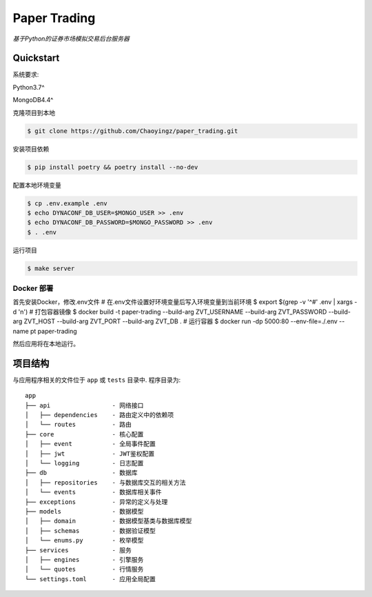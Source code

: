 ==================================
Paper Trading
==================================
*基于Python的证券市场模拟交易后台服务器*

|Test Status| |Codecov Status| |License| |Style|

.. |Test Status| image:: https://github.com/Chaoyingz/paper_trading/workflows/Test/badge.svg

.. |Codecov Status| image:: https://codecov.io/gh/Chaoyingz/paper_trading/branch/paper_trading_v2/graph/badge.svg

.. |License| image:: https://img.shields.io/github/license/Naereen/StrapDown.js.svg

.. |Style| image:: https://img.shields.io/badge/code%20style-black-000000.svg
   :target: https://github.com/ambv/black


Quickstart
==========

系统要求:

Python3.7^

MongoDB4.4^

克隆项目到本地

.. code-block:: shell

    $ git clone https://github.com/Chaoyingz/paper_trading.git

安装项目依赖

.. code-block:: shell

    $ pip install poetry && poetry install --no-dev


配置本地环境变量

.. code-block:: shell

    $ cp .env.example .env
    $ echo DYNACONF_DB_USER=$MONGO_USER >> .env
    $ echo DYNACONF_DB_PASSWORD=$MONGO_PASSWORD >> .env
    $ . .env

运行项目

.. code-block:: shell

    $ make server


Docker 部署
-----------

首先安装Docker，修改.env文件
# 在.env文件设置好环境变量后写入环境变量到当前环境
$ export $(grep -v '^#' .env | xargs -d '\n')
# 打包容器镜像
$ docker build -t paper-trading --build-arg ZVT_USERNAME --build-arg ZVT_PASSWORD --build-arg ZVT_HOST --build-arg ZVT_PORT --build-arg ZVT_DB .
# 运行容器
$ docker run -dp 5000:80 --env-file=./.env --name pt paper-trading

然后应用将在本地运行。

项目结构
========

与应用程序相关的文件位于 ``app`` 或 ``tests`` 目录中. 程序目录为:

::

    app
    ├── api                 - 网络接口
    │   ├── dependencies    - 路由定义中的依赖项
    │   └── routes          - 路由
    ├── core                - 核心配置
    │   ├── event           - 全局事件配置
    │   ├── jwt             - JWT鉴权配置
    │   └── logging         - 日志配置
    ├── db                  - 数据库
    │   ├── repositories    - 与数据库交互的相关方法
    │   └── events          - 数据库相关事件
    ├── exceptions          - 异常的定义与处理
    ├── models              - 数据模型
    │   ├── domain          - 数据模型基类与数据库模型
    │   ├── schemas         - 数据验证模型
    │   └── enums.py        - 枚举模型
    ├── services            - 服务
    │   ├── engines         - 引擎服务
    │   └── quotes          - 行情服务
    └── settings.toml       - 应用全局配置
